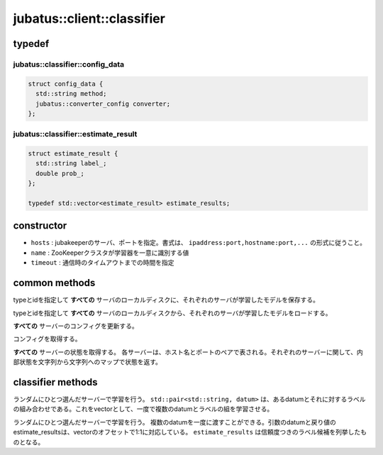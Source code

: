 jubatus::client::classifier
===============================

typedef
--------

jubatus::classifier::config_data
~~~~~~~~~~~~~~~~~~~~~~~~~~~~~~~~

.. code-block:: c++

   struct config_data {
     std::string method;
     jubatus::converter_config converter;
   };



jubatus::classifier::estimate_result
~~~~~~~~~~~~~~~~~~~~~~~~~~~~~~~~~~~~~~~~~~~~~~~~~~~~

.. code-block:: c++

   struct estimate_result {
     std::string label_;
     double prob_;
   };

   typedef std::vector<estimate_result> estimate_results;




constructor
-----------------

.. cpp:function:: classifier(const string& hosts, const string& name, double timeout)

- ``hosts`` : jubakeeperのサーバ、ポートを指定。書式は、 ``ipaddress:port,hostname:port,...`` の形式に従うこと。
- ``name`` :  ZooKeeperクラスタが学習器を一意に識別する値
- ``timeout`` : 通信時のタイムアウトまでの時間を指定


common methods
-----------------

.. cpp:function:: void classifier::save(const string& type, const string& id)

typeとidを指定して **すべての** サーバのローカルディスクに、それぞれのサーバが学習したモデルを保存する。


.. cpp:function:: void classifier::load(const string& type, const string& id)

typeとidを指定して **すべての** サーバのローカルディスクから、それぞれのサーバが学習したモデルをロードする。


.. cpp:function:: void classifier::set_config(const config_data& config)

**すべての** サーバーのコンフィグを更新する。


.. cpp:function:: config_data classifier::get_config()

コンフィグを取得する。

.. cpp:function:: std::map<std::pair<std::string, int>, std::map<std::string, std::string> > client::get_status()

**すべての** サーバーの状態を取得する。
各サーバーは、ホスト名とポートのペアで表される。それぞれのサーバーに関して、内部状態を文字列から文字列へのマップで状態を返す。




classifier methods
---------------------

.. cpp:function:: void classifier::train(const std::vector<std::pair<std::string, datum> >& data)

ランダムにひとつ選んだサーバーで学習を行う。 ``std::pair<std::string, datum>`` は、あるdatumとそれに対するラベルの組み合わせである。これをvectorとして、一度で複数のdatumとラベルの組を学習させる。


.. cpp:function:: std::vector<estimate_results> classifier::classify(const std::vector<datum>& data)

ランダムにひとつ選んだサーバーで学習を行う。 複数のdatumを一度に渡すことができる。引数のdatumと戻り値のestimate_resultsは、vectorのオフセットで1:1に対応している。 ``estimate_results`` は信頼度つきのラベル候補を列挙したものとなる。






